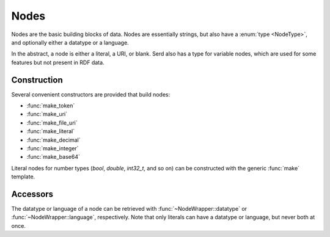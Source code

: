 Nodes
=====

.. default-domain:: cpp
.. highlight:: cpp
.. namespace:: serd

Nodes are the basic building blocks of data.
Nodes are essentially strings,
but also have a :enum:`type <NodeType>`,
and optionally either a datatype or a language.

In the abstract, a node is either a literal, a URI, or blank.
Serd also has a type for variable nodes,
which are used for some features but not present in RDF data.

Construction
------------

Several convenient constructors are provided that build nodes:

- :func:`make_token`
- :func:`make_uri`
- :func:`make_file_uri`
- :func:`make_literal`
- :func:`make_decimal`
- :func:`make_integer`
- :func:`make_base64`

Literal nodes for number types (`bool`, `double`, `int32_t`, and so on) can be constructed with the generic :func:`make` template.


Accessors
---------

The datatype or language of a node can be retrieved with :func:`~NodeWrapper::datatype` or :func:`~NodeWrapper::language`, respectively.
Note that only literals can have a datatype or language,
but never both at once.
